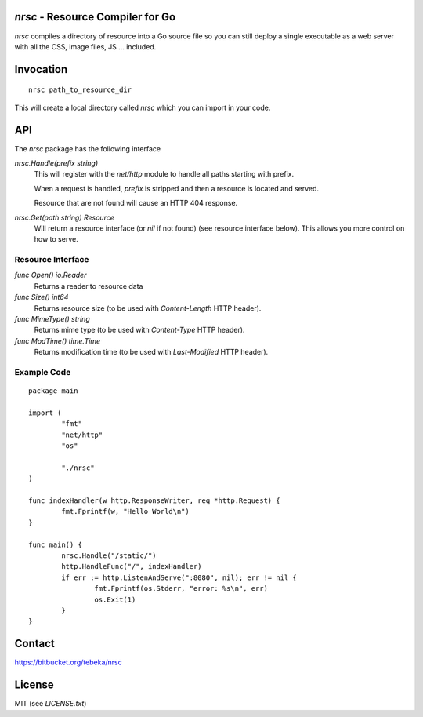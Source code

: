 `nrsc` - Resource Compiler for Go
=================================
`nrsc` compiles a directory of resource into a Go source file so you can still
deploy a single executable as a web server with all the CSS, image files, JS ...
included.

Invocation
==========
::

    nrsc path_to_resource_dir

This will create a local directory called `nrsc` which you can import in your
code.

API
===
The `nrsc` package has the following interface

`nrsc.Handle(prefix string)`
    This will register with the `net/http` module to handle all paths starting with prefix. 

    When a request is handled, `prefix` is stripped and then a resource is
    located and served.

    Resource that are not found will cause an HTTP 404 response.
    

`nrsc.Get(path string) Resource`
    Will return a resource interface (or `nil` if not found) (see resource interface below).
    This allows you more control on how to serve.


Resource Interface
------------------

`func Open() io.Reader`
    Returns a reader to resource data

`func Size() int64`
    Returns resource size (to be used with `Content-Length` HTTP header).

`func MimeType() string`
    Returns mime type (to be used with `Content-Type` HTTP header).

`func ModTime() time.Time`
    Returns modification time (to be used with `Last-Modified` HTTP header).


Example Code
------------
::

    package main

    import (
            "fmt"
            "net/http"
            "os"

            "./nrsc"
    )

    func indexHandler(w http.ResponseWriter, req *http.Request) {
            fmt.Fprintf(w, "Hello World\n")
    }

    func main() {
            nrsc.Handle("/static/")
            http.HandleFunc("/", indexHandler)
            if err := http.ListenAndServe(":8080", nil); err != nil {
                    fmt.Fprintf(os.Stderr, "error: %s\n", err)
                    os.Exit(1)
            }
    }

Contact
=======
https://bitbucket.org/tebeka/nrsc
    
License
=======
MIT (see `LICENSE.txt`)
